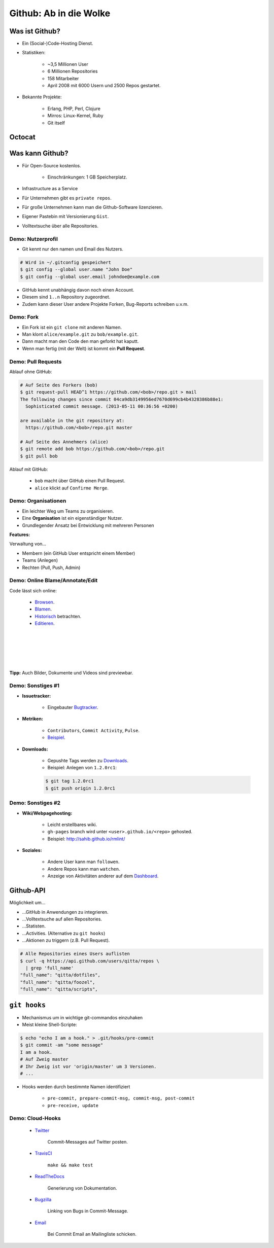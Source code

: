 =======================
Github: Ab in die Wolke
=======================

.. figure:: /_static/gitcloud.png
   :class: fill

---------------
Was ist Github?
---------------

.. rst-class:: build

- Ein (Social-)Code-Hosting Dienst.
- Statistiken:

    - ~3,5 Millionen User 
    - 6 Millionen Repositories
    - 158 Mitarbeiter
    - April 2008 mit 6000 Usern und 2500 Repos gestartet.

- Bekannte Projekte:

    - Erlang, PHP, Perl, Clojure
    - Mirros: Linux-Kernel, Ruby
    - Git itself
    
-------
Octocat
-------

.. image:: /_static/octocat.jpg
    :align: center
    :width: 80%


----------------
Was kann Github?
----------------

.. rst-class:: build

- Für Open-Source kostenlos.

   - Einschränkungen: 1 GB Speicherplatz.

- Infrastructure as a Service
- Für Unternehmen gibt es ``private repos``.
- Für große Unternehmen kann man die Github-Software lizenzieren.
- Eigener Pastebin mit Versionierung ``Gist``.
- Volltextsuche über alle Repositories.


Demo: Nutzerprofil
------------------

- Git kennt nur den namen und Email des Nutzers.

.. code-block:: bash

    # Wird in ~/.gitconfig gespeichert
    $ git config --global user.name "John Doe"
    $ git config --global user.email johndoe@example.com

- GitHub kennt unabhängig davon noch einen Account.
- Diesem sind ``1..n`` Repository zugeordnet. 
- Zudem kann dieser User andere Projekte Forken, Bug-Reports schreiben u.v.m.


Demo: Fork
----------

- Ein Fork ist ein ``git clone`` mit anderen Namen.
- Man klont ``alice/example.git`` zu ``bob/example.git``.
- Dann macht man den Code den man geforkt hat kaputt.
- Wenn man fertig (mit der Welt) ist kommt ein **Pull Request**.

Demo: Pull Requests
-------------------

Ablauf ohne GitHub:

.. code-block:: bash

    # Auf Seite des Forkers (bob)
    $ git request-pull HEAD^1 https://github.com/<bob>/repo.git > mail
    The following changes since commit 04ca9db3149956ed7670d699cb4b4328386b88e1:
      Sophisticated commit message. (2013-05-11 00:36:56 +0200)

    are available in the git repository at:
      https://github.com/<bob>/repo.git master

    # Auf Seite des Annehmers (alice)
    $ git remote add bob https://github.com/<bob>/repo.git
    $ git pull bob 

Ablauf mit GitHub:

    - ``bob`` macht über GitHub einen Pull Request.
    - ``alice`` klickt auf ``Confirme Merge``.


Demo: Organisationen
--------------------

- Ein leichter Weg um Teams zu organisieren.
- Eine **Organisation** ist ein eigenständiger Nutzer.
- Grundlegender Ansatz bei Entwicklung mit mehreren Personen
  
**Features:**

Verwaltung von...

- Membern (ein GitHub User entspricht einem Member)
- Teams (Anlegen) 
- Rechten (Pull, Push, Admin)


Demo: Online Blame/Annotate/Edit
--------------------------------

Code lässt sich online:

  - Browsen_.
  - Blamen_.
  - Historisch_ betrachten.
  - Editieren_.

.. _Browsen: https://github.com/studentkittens/git-demo/blob/master/Makefile
.. _Blamen: https://github.com/studentkittens/git-demo/blame/master/Makefile
.. _Historisch: https://github.com/studentkittens/git-demo/commits/master/Makefile
.. _Editieren: https://github.com/studentkittens/git-demo/edit/master/Makefile

|
|
|
|
|

**Tipp:** Auch Bilder, Dokumente und Videos sind previewbar.

Demo: Sonstiges #1
------------------

- **Issuetracker:**

    - Eingebauter Bugtracker_.

- **Metriken:**

    - ``Contributors``, ``Commit Activity``, ``Pulse``.
    - Beispiel_.

- **Downloads:**

    - Gepushte Tags werden zu Downloads_.
    - Beispiel: Anlegen von ``1.2.0rc1``:

    .. code-block:: bash

        $ git tag 1.2.0rc1
        $ git push origin 1.2.0rc1

.. _Beispiel: https://github.cngstom/sahib/glyr/contributors
.. _Bugtracker: https://github.com/sahib/glyr/issues
.. _Downloads: https://github.com/sahib/glyr/tags

Demo: Sonstiges #2
------------------

- **Wiki/Webpagehosting:**

    - Leicht erstellbares wiki.
    - ``gh-pages`` branch wird unter ``<user>.github.io/<repo>`` gehosted.
    - Beispiel: http://sahib.github.io/rmlint/

- **Soziales:**

    - Andere User kann man ``followen``. 
    - Andere Repos kann man ``watchen``.
    - Anzeige von Aktivitäten anderer auf dem Dashboard_.

.. _Dashboard: https://github.com/

----------
Github-API
----------

Möglichkeit um…

.. rst-class:: build

- …GitHub in Anwendungen zu integrieren.
- …Volltextsuche auf allen Repositories.
- …Statisten.
- …Activities. (Alternative zu ``git hooks``)
- …Aktionen zu triggern (z.B. Pull Request).

.. code-block:: bash

    # Alle Repositories eines Users auflisten
    $ curl -q https://api.github.com/users/qitta/repos \
      | grep 'full_name'
    "full_name": "qitta/dotfiles",
    "full_name": "qitta/foozel",
    "full_name": "qitta/scripts",


-------------
``git hooks``
-------------

- Mechanismus um in wichtige git-commandos einzuhaken 
- Meist kleine Shell-Scripte:

.. code-block:: bash

    $ echo "echo I am a hook." > .git/hooks/pre-commit
    $ git commit -am "some message"
    I am a hook.
    # Auf Zweig master
    # Ihr Zweig ist vor 'origin/master' um 3 Versionen.
    # ...

- Hooks werden durch bestimmte Namen identifiziert
    
    - ``pre-commit, prepare-commit-msg, commit-msg, post-commit``
    - ``pre-receive, update``


Demo: Cloud-Hooks
-----------------
  
  - Twitter_ 

       Commit-Messages auf Twitter posten.

  - TravisCI_ 

        ``make && make test``

  - ReadTheDocs_ 

        Generierung von Dokumentation.

  - Bugzilla_ 

        Linking von Bugs in Commit-Message.

  - Email_

        Bei Commit Email an Mailingliste schicken.

.. _Twitter: https://twitter.com/cloudkittens
.. _TravisCI: https://travis-ci.org
.. _ReadTheDocs: https://git-python-project.readthedocs.org/en/latest/
.. _Bugzilla: http://bugzilla.org
.. _Email: http://de.wikipedia.org/wiki/E-Mail
